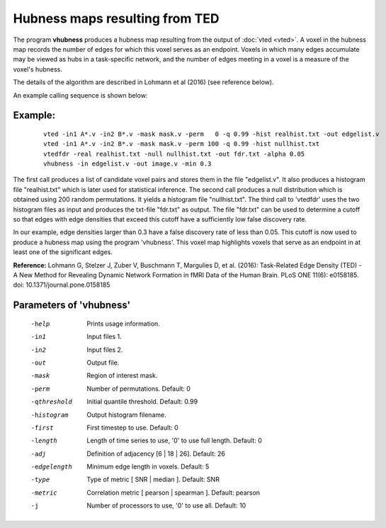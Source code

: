 
Hubness maps resulting from TED
===================================

The program **vhubness** produces a hubness map resulting from the output of :doc:`vted <vted>`.
A voxel in the hubness map records the number of edges for which this voxel serves as an endpoint.
Voxels in which many edges accumulate may be viewed as hubs in a task-specific network,
and the number of edges meeting in a voxel is a measure of the voxel's hubness.

The details of the algorithm are described in Lohmann et al (2016) (see reference below).

An example calling sequence is shown below:


Example:
``````````

 ::

   vted -in1 A*.v -in2 B*.v -mask mask.v -perm   0 -q 0.99 -hist realhist.txt -out edgelist.v 
   vted -in1 A*.v -in2 B*.v -mask mask.v -perm 100 -q 0.99 -hist nullhist.txt
   vtedfdr -real realhist.txt -null nullhist.txt -out fdr.txt -alpha 0.05
   vhubness -in edgelist.v -out image.v -min 0.3
	 

The first call produces a list of candidate voxel pairs and stores them in the file "edgelist.v".
It also produces a histogram file "realhist.txt" which is later used for statistical inference.
The second call produces a null distribution which is obtained using 200 random permutations.
It yields a histogram file "nullhist.txt".
The third call to 'vtedfdr' uses the two histogram files as input and produces the txt-file "fdr.txt"
as output. The file "fdr.txt" can be used to determine a cutoff so that edges with edge densities
that exceed this cutoff have a sufficiently low false discovery rate.

In our example, edge densities larger than 0.3 have a false discovery rate of less than 0.05.
This cutoff is now used to produce a hubness map using the program 'vhubness'.
This voxel map highlights voxels that serve as an endpoint in at least one of the significant edges.


**Reference:**
Lohmann G, Stelzer J, Zuber V, Buschmann T, Margulies D, et al. (2016): 
Task-Related Edge Density (TED) - A New Method for Revealing Dynamic Network Formation in fMRI Data of the Human Brain. PLoS ONE 11(6): e0158185. doi: 10.1371/journal.pone.0158185 



Parameters of 'vhubness'
````````````````````````````````

 -help    Prints usage information.
 -in1     Input files 1.
 -in2     Input files 2.
 -out     Output file.
 -mask    Region of interest mask.
 -perm    Number of permutations. Default: 0
 -qthreshold  Initial quantile threshold. Default: 0.99
 -histogram    Output histogram filename.
 -first   First timestep to use. Default: 0
 -length  Length of time series to use, '0' to use full length. Default: 0
 -adj     Definition of adjacency [6 | 18 | 26]. Default: 26
 -edgelength   Minimum edge length in voxels. Default: 5
 -type    Type of metric [ SNR | median ]. Default: SNR
 -metric  Correlation metric [ pearson | spearman ]. Default: pearson
 -j       Number of processors to use, '0' to use all. Default: 10


.. index:: hubness

